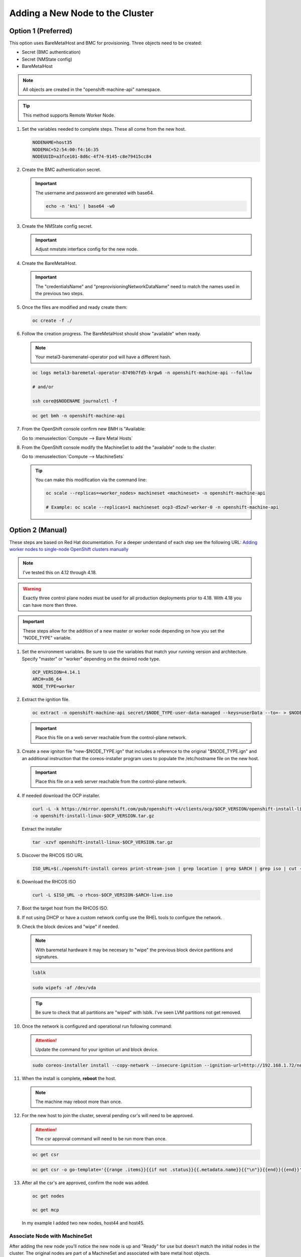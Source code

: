 Adding a New Node to the Cluster
================================

Option 1 (Preferred)
^^^^^^^^^^^^^^^^^^^^

This option uses BareMetalHost and BMC for provisioning. Three objects need to
be created:

- Secret (BMC authentication)
- Secret (NMState config)
- BareMetalHost

.. note:: All objects are created in the "openshift-machine-api" namespace.

.. tip:: This method supports Remote Worker Node.

#. Set the variables needed to complete steps. These all come from the new
   host.

   .. code-block:: bash

      NODENAME=host35
      NODEMAC=52:54:00:f4:16:35
      NODEUUID=a3fce101-8d6c-4f74-9145-c8e79415cc84

#. Create the BMC authentication secret.

   .. important:: The username and password are generated with base64.

      .. code-block:: bash

         echo -n 'kni' | base64 -w0

   .. code-block:: yaml
      :emphasize-lines: 1,3,5,6,9,10

      cat << EOF > ./$NODENAME-secret.yaml
      apiVersion: v1
      kind: Secret
      metadata:
        name: bmc-secret-$NODENAME
        namespace: openshift-machine-api
      type: Opaque
      data:
        password: a25p
        username: a25p
      EOF

#. Create the NMState config secret.

   .. important:: Adjust nmstate interface config for the new node.

   .. code-block:: yaml
      :emphasize-lines: 1,3,5,6,11-13,15,16,19,20,25,26,32,34,38,39

      cat << EOF > ./$NODENAME-nmstate.yaml
      apiVersion: v1
      kind: Secret
      metadata:
        name: bmc-secret-nmstate-$NODENAME
        namespace: openshift-machine-api
      type: Opaque
      stringData:
       nmstate: |
         interfaces:
           - name: enp1s0
             type: ethernet
             mtu: 1500
             state: up
           - name: enp1s0.132
             type: vlan
             state: up
             vlan:
               base-iface: enp1s0
               id: 132
             ipv4:
               enabled: true
               dhcp: false
               address:
                 - ip: 192.168.132.35
                   prefix-length: 24
             ipv6:
               enabled: false
         dns-resolver:
           config:
             search:
               - lab.local
             server:
               - 192.168.1.68
         routes:
           config:
             - destination: 0.0.0.0/0
               next-hop-address: 192.168.132.1
               next-hop-interface: enp1s0.132
               table-id: 254
      EOF

#. Create the BareMetalHost.

   .. important:: The "credentialsName" and "preprovisioningNetworkDataName"
      need to match the names used in the previous two steps.

   .. code-block:: yaml
      :emphasize-lines: 1,3,5,6,9,11-13,15,16

      cat << EOF > ./$NODENAME-baremetal.yaml
      apiVersion: metal3.io/v1alpha1
      kind: BareMetalHost
      metadata:
        name: $NODENAME
        namespace: openshift-machine-api
      spec:
        online: true
        bootMACAddress: $NODEMAC
        bmc:
          address: redfish-virtualmedia+http://192.168.1.72:8000/redfish/v1/Systems/$NODEUUID
          credentialsName: bmc-secret-$NODENAME
          disableCertificateVerification: true
        rootDeviceHints:
          deviceName: "/dev/vda"
        preprovisioningNetworkDataName: bmc-secret-nmstate-$NODENAME
      EOF

#. Once the files are modified and ready create them:

   .. code-block:: bash

      oc create -f ./

#. Follow the creation progress. The BareMetalHost should show "available" when
   ready.

   .. note:: Your metal3-baremenatel-operator pod will have a different hash.

   .. code-block:: bash

      oc logs metal3-baremetal-operator-8749b7fd5-krgw6 -n openshift-machine-api --follow

      # and/or

      ssh core@$NODENAME journalctl -f

   .. code-block:: bash

      oc get bmh -n openshift-machine-api

#. From the OpenShift console confirm new BMH is "Available:

   Go to :menuselection:`Compute --> Bare Metal Hosts`

   .. image:: ./images/bmh-available.png

#. From the OpenShift console modify the MachineSet to add the "available" node
   to the cluster:

   Go to :menuselection:`Compute --> MachineSets`

   .. image:: ./images/machineset-worker.png

   .. image:: ./images/machineset-adjust-count.png

   .. tip:: You can make this modification via the command line:

      .. code-block:: bash

         oc scale --replicas=<worker_nodes> machineset <machineset> -n openshift-machine-api

         # Example: oc scale --replicas=1 machineset ocp3-d5zw7-worker-0 -n openshift-machine-api

Option 2 (Manual)
^^^^^^^^^^^^^^^^^

These steps are based on Red Hat documentation. For a deeper understand of each
step see the following URL:
`Adding worker nodes to single-node OpenShift clusters manually
<https://docs.redhat.com/en/documentation/openshift_container_platform/4.18/html/nodes/worker-nodes-for-single-node-openshift-clusters#sno-adding-worker-nodes-to-single-node-clusters-manually_add-workers>`_

.. note:: I've tested this on 4.12 through 4.18.

.. warning:: Exactly three control plane nodes must be used for all
   production deployments prior to 4.18. With 4.18 you can have more then
   three.

.. important:: These steps allow for the addition of a new master or worker
   node depending on how you set the "NODE_TYPE" variable.

#. Set the environment variables. Be sure to use the variables that match your
   running version and architecture. Specify "master" or "worker" depending on
   the desired node type.

   .. code-block:: bash

      OCP_VERSION=4.14.1
      ARCH=x86_64
      NODE_TYPE=worker

#. Extract the ignition file.

   .. code-block:: bash

      oc extract -n openshift-machine-api secret/$NODE_TYPE-user-data-managed --keys=userData --to=- > $NODE_TYPE.ign

   .. important:: Place this file on a web server reachable from the control-plane network.

#. Create a new igniton file "new-$NODE_TYPE.ign" that includes a reference to
   the original "$NODE_TYPE.ign" and an additional instruction that the
   coreos-installer program uses to populate the /etc/hostname file on the new
   host.

   .. code-block:: yaml
      :emphasize-lines: 1,8,18

      cat << EOF > ./new-$NODE_TYPE.ign
      {
        "ignition":{
          "version":"3.2.0",
          "config":{
            "merge":[
              {
                "source":"http://192.168.1.72/$NODE_TYPE.ign"
              }
            ]
          }
        },
        "storage":{
          "files":[
            {
              "path":"/etc/hostname",
              "contents":{
                "source":"data:,host44.lab.local"
              },
              "mode":420,
              "overwrite":true,
              "path":"/etc/hostname"
            }
          ]
        }
      }
      EOF

   .. important:: Place this file on a web server reachable from the control-plane network.

#. If needed download the OCP installer.

   .. code-block:: bash

      curl -L -k https://mirror.openshift.com/pub/openshift-v4/clients/ocp/$OCP_VERSION/openshift-install-linux.tar.gz \
      -o openshift-install-linux-$OCP_VERSION.tar.gz

   Extract the installer

   .. code-block:: bash

      tar -xzvf openshift-install-linux-$OCP_VERSION.tar.gz

#. Discover the RHCOS ISO URL

   .. code-block:: bash

      ISO_URL=$(./openshift-install coreos print-stream-json | grep location | grep $ARCH | grep iso | cut -d\" -f4)

#. Download the RHCOS ISO

   .. code-block:: bash

      curl -L $ISO_URL -o rhcos-$OCP_VERSION-$ARCH-live.iso

#. Boot the target host from the RHCOS ISO.

#. If not using DHCP or have a custom network config use the RHEL tools to
   configure the network.

#. Check the block devices and "wipe" if needed.

   .. note:: With baremetal hardware it may be necesary to "wipe" the previous
      block device partitions and signatures.

   .. code-block:: bash

      lsblk

   .. code-block:: bash

      sudo wipefs -af /dev/vda

   .. tip:: Be sure to check that all partitions are "wiped" with lsblk. I've
      seen LVM partitions not get removed.

#. Once the network is configured and operational run following command:

   .. attention:: Update the command for your ignition url and block device.

   .. code-block:: bash

      sudo coreos-installer install --copy-network --insecure-ignition --ignition-url=http://192.168.1.72/new-$NODE_TYPE.ign /dev/vda

#. When the install is complete, **reboot** the host.

   .. image:: ./images/coreos-install-complete.png

   .. note:: The machine may reboot more than once.

#. For the new host to join the cluster, several pending csr's will need to be
   approved.

   .. attention:: The csr approval command will need to be run more than once.

   .. code-block:: bash

      oc get csr

   .. code-block:: bash

      oc get csr -o go-template='{{range .items}}{{if not .status}}{{.metadata.name}}{{"\n"}}{{end}}{{end}}' | xargs --no-run-if-empty oc adm certificate approve

#. After all the csr's are approved, confirm the node was added.

   .. code-block:: bash

      oc get nodes

      oc get mcp

   In my example I added two new nodes, host44 and host45.

   .. image:: ./images/checknewnode.png

Associate Node with MachineSet
------------------------------

After adding the new node you'll notice the new node is up and "Ready" for use
but doesn't match the initial nodes in the cluster. The original nodes are part
of a MachineSet and associated with bare metal host objects.

.. note:: In older version of OCP the Node Overview via the console will show
   errors.

The following creates and associates the required objects for the new node and
resolves any console errors.

#. Set the variables needed to complete steps. These all come from the new
   host.

   .. code-block:: bash

      NODENAME=host35
      NODEMAC=52:54:00:f4:16:35
      NODEUUID=a3fce101-8d6c-4f74-9145-c8e79415cc84

#. From the cli increase the MachineSet by +1.

   .. warning:: Check the current number of replicas first. This will ensure
      you set the replicas to a proper number. The following command will show
      "DESIRED" and "CURRENT". Be sure to increase the replicas by +1.

      Not adjusting this correctly will delete existing objects.

      .. code-block:: bash

         oc get machinesets -n openshift-machine-api

   .. code-block:: bash

      oc scale --replicas=1 machineset ocp3-d5zw7-worker-0 -n openshift-machine-api

#. Find the name of the newly created Machine. There should be a new name in
   the "Provisioning" phase. Set that name to the variable MACHINENAME.

   .. code-block:: bash

      oc get machines -n openshift-machine-api

      MACHINENAME=$(oc get machines | grep Provisioning | awk '{print $1}')

#. Add the new BareMetalHost by copy the following yaml and making the necesary
   changes for you node.

   .. note:: Since this node was provsioned externally we need to add the
      "externallyProvisioned: true" switch.

   .. code-block:: yaml
      :emphasize-lines: 1,3,5,6,11-14,18,23

      cat << EOF > ./$NODENAME-baremetal.yaml
      apiVersion: metal3.io/v1alpha1
      kind: BareMetalHost
      metadata:
        name: $NODENAME
        namespace: openshift-machine-api
      spec:
        architecture: x86_64
        automatedCleaningMode: metadata
        bmc:
          address: redfish-virtualmedia+http://192.168.1.72:8000/redfish/v1/Systems/$NODEUUID
          credentialsName: bmc-secret-$NODENAME
          disableCertificateVerification: true
        bootMACAddress: $NODEMAC
        consumerRef:
          apiVersion: machine.openshift.io/v1beta1
          kind: Machine
          name: $MACHINENAME
          namespace: openshift-machine-api
        customDeploy:
          method: install_coreos
        online: true
        externallyProvisioned: true
        userData:
          name: worker-user-data-managed
          namespace: openshift-machine-api
      EOF

#. Add the new credentialName Secret for the BareMetalHost.

   .. important:: The username and password are generated with base64.

      .. code-block:: bash

         echo -n 'kni' | base64 -w0

   .. code-block:: yaml
      :emphasize-lines: 1,3,5,6,9,10

      cat << EOF > ./$NODENAME-secret.yaml
      apiVersion: v1
      kind: Secret
      metadata:
        name: bmc-secret-$NODENAME
        namespace: openshift-machine-api
      type: Opaque
      data:
        password: a25p
        username: a25p
      EOF

#. Create the new objects.

   .. code-block:: bash

      oc create -f $NODENAME-secret.yaml

      oc create -f $NODENAME-baremetal.yaml

#. Find the new BMH UID

   .. code-block:: bash

      BMHUID=$(oc get bmh $NODENAME --template='{{.metadata.uid}}')

   .. warning:: Do not attempt next step until the new BMH object state is
      "provisioned" or "externally provisioned".

      .. code-block:: bash

         oc get bmh

#. Modify the node to associate it with the BareMetalHost.

   .. code-block:: bash

      oc patch node $NODENAME --patch '{"metadata":{"annotations":{"machine.openshift.io/machine": "openshift-machine-api/'$MACHINENAME'"}}}'

      oc patch node $NODENAME --patch '{"spec":{"providerID":"baremetalhost:///openshift-machine-api/'$NODENAME'/'$BMHUID'"}}'

ETCD
^^^^

Back-Up
-------

OpenShift comes with scripts that will backup the etcd state. It's best
practice to backup etcd before removing and replacing a control node.

.. seealso:: `Control plane backup and restore <https://docs.redhat.com/en/documentation/openshift_container_platform/4.18/html/backup_and_restore/control-plane-backup-and-restore>`_

#. Determine which master node is currently the leader.

   A. Change to the openshift-etcd project

      .. code-block:: bash

         oc project openshift-etcd

   #. List the etcd pods

      .. code-block:: bash

         oc get pods | grep etcd

      .. image:: ./images/getetcdpods.png

   #. RSH into any of the etcd-<node> pods

      .. code-block:: bash

         oc rsh etcd-host41.lab.local

   #. From within that pod run the following command to find the etcd leader.
      Exit pod after noting the current leader. This is where the backup script
      will be run from.

      .. code-block:: bash

         etcdctl endpoint status -w table

      .. image:: ./images/etcdleader.png

#. Connect to the etcd leader node via ssh

   .. code-block:: bash

      ssh core@host41.lab.local

#. Execute the etcd backup script

   .. code-block:: bash

      sudo /usr/local/bin/cluster-backup.sh /home/core/etcd-backup

#. Verify both snapshot_<TIME_STAMP>.db and
   static_kuberesources_<TIME_STAMP>.tar.gz exist. Move files to a safe
   location in the event of failure.

   .. image:: ./images/backupetcd.png

Clean-Up
--------

In the event of a control node failure the failed node must be removed from
etcd. Before starting be sure to follow the previous section backing up etcd.

.. seealso:: `Control plane backup and restore <https://docs.redhat.com/en/documentation/openshift_container_platform/4.18/html/backup_and_restore/control-plane-backup-and-restore>`_

#. Remove failed node

   .. code-block:: bash

      oc delete node host41.lab.local

#. Confirm removal

   .. code-block:: bash

      oc get nodes

#. Change to the openshift-etcd project

   .. code-block:: bash

      oc project openshift-etcd

#. List the etcd pods

   .. code-block:: bash

      oc get pods | grep etcd

   .. image:: ./images/getetcdpods.png

#. RSH into any of the etcd-<node> pods

   .. code-block:: bash

      oc rsh etcd-host42.lab.local

#. From within that pod run the following command to list the etcd members.
   Note the ID associated with the failed master.

   .. code-block:: bash

      etcdctl member list -w table

   .. image:: ./images/etcdmembers.png

#. Remove the NODE from the etcd database using the ID noted in the previous
   step.

   .. code-block:: bash

      etcdctl member remove <ID>

#. Validate removal. The failing member should no long appear in the member
   list. Exit pod after validating.

   .. code-block:: bash

      etcdctl member list -w table

#. Get and delete the nodes etcd secrets. There should be three of them.

   .. code-block:: bash

      oc get secrets | grep <NODE>

   Delete

   .. code-block:: bash

      oc delete secret etcd-peer-<NODE>
      oc delete secret etcd-serving-<NODE>
      oc delete secret etcd-serving-metrics-<NODE>

#. Add the replacement Node to the cluster using "`Adding a New Node to the
   Cluster <./add-node.html#control-or-worker-node>`_" above.

Verify ETCD
-----------

After adding the new node to the cluster, we need to ensure that the pods are
running and force a redeployment of this etcd member using the etcd operator.

.. seealso:: `Control plane backup and restore <https://docs.redhat.com/en/documentation/openshift_container_platform/4.18/html/backup_and_restore/control-plane-backup-and-restore>`_

#. Check the etcd operator "AVAILABLE" status is "True". If not you may need to
   wait or troubleshoot the status.

   .. code-block:: bash

      oc get co

#. Change to the openshift-etcd project

   .. code-block:: bash

      oc project openshift-etcd

#. Check all etcd pods have been created

   .. code-block:: bash

      oc get pods | grep etcd

   .. image:: ./images/getetcdpods.png

#. RSH into any of the etcd-<node> pods

   .. code-block:: bash

      oc rsh etcd-host42.lab.local

#. From within that pod run the following command to list the etcd members.

   .. code-block:: bash

      etcdctl member list -w table

#. From within that pod run the following command to view the endpoint status.

   .. code-block:: bash

      etcdctl endpoint status -w table

#. (OPTIONAL) Force redeployment of etcd cluster.

   .. attention:: This is from an older doc and is not necesary. I kept the
      command for reference. It may come in handy if etcd doesn't automagically
      deploy and needs to be "forced".

   .. code-block:: bash

      oc patch etcd cluster --type merge \
        --patch '{"spec": {"forceRedeploymentReason": "single-master-recovery-'"$( date --rfc-3339=ns )"'"}}'
